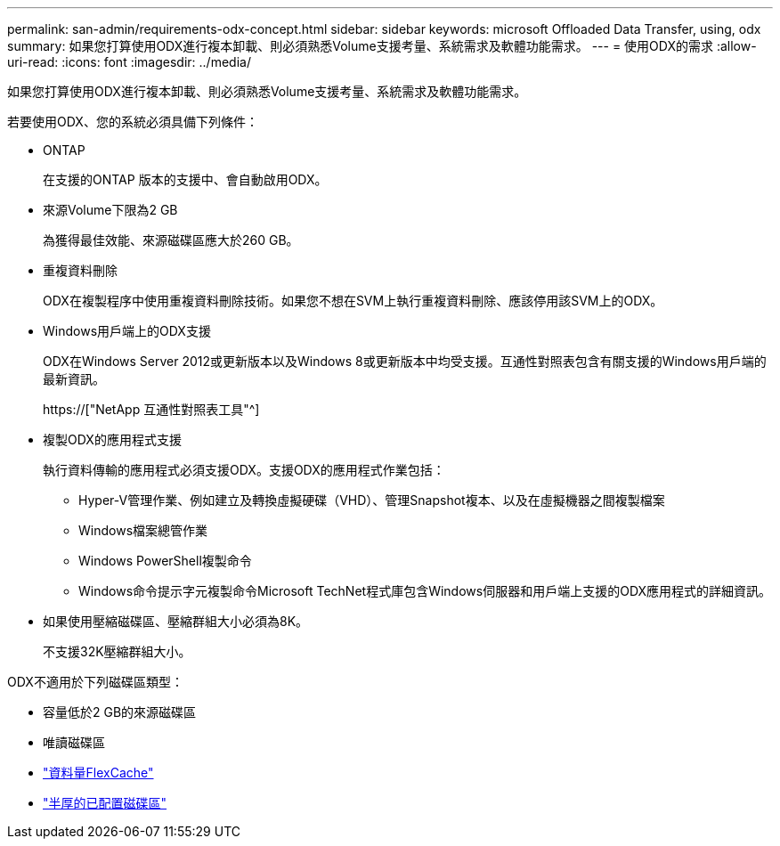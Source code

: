 ---
permalink: san-admin/requirements-odx-concept.html 
sidebar: sidebar 
keywords: microsoft Offloaded Data Transfer, using, odx 
summary: 如果您打算使用ODX進行複本卸載、則必須熟悉Volume支援考量、系統需求及軟體功能需求。 
---
= 使用ODX的需求
:allow-uri-read: 
:icons: font
:imagesdir: ../media/


[role="lead"]
如果您打算使用ODX進行複本卸載、則必須熟悉Volume支援考量、系統需求及軟體功能需求。

若要使用ODX、您的系統必須具備下列條件：

* ONTAP
+
在支援的ONTAP 版本的支援中、會自動啟用ODX。

* 來源Volume下限為2 GB
+
為獲得最佳效能、來源磁碟區應大於260 GB。

* 重複資料刪除
+
ODX在複製程序中使用重複資料刪除技術。如果您不想在SVM上執行重複資料刪除、應該停用該SVM上的ODX。

* Windows用戶端上的ODX支援
+
ODX在Windows Server 2012或更新版本以及Windows 8或更新版本中均受支援。互通性對照表包含有關支援的Windows用戶端的最新資訊。

+
https://["NetApp 互通性對照表工具"^]

* 複製ODX的應用程式支援
+
執行資料傳輸的應用程式必須支援ODX。支援ODX的應用程式作業包括：

+
** Hyper-V管理作業、例如建立及轉換虛擬硬碟（VHD）、管理Snapshot複本、以及在虛擬機器之間複製檔案
** Windows檔案總管作業
** Windows PowerShell複製命令
** Windows命令提示字元複製命令Microsoft TechNet程式庫包含Windows伺服器和用戶端上支援的ODX應用程式的詳細資訊。


* 如果使用壓縮磁碟區、壓縮群組大小必須為8K。
+
不支援32K壓縮群組大小。



ODX不適用於下列磁碟區類型：

* 容量低於2 GB的來源磁碟區
* 唯讀磁碟區
* link:../flexcache/supported-unsupported-features-concept.html["資料量FlexCache"]
* link:../san-admin/san-volumes-concept.html#semi-thick-provisioning-for-volumes["半厚的已配置磁碟區"]

